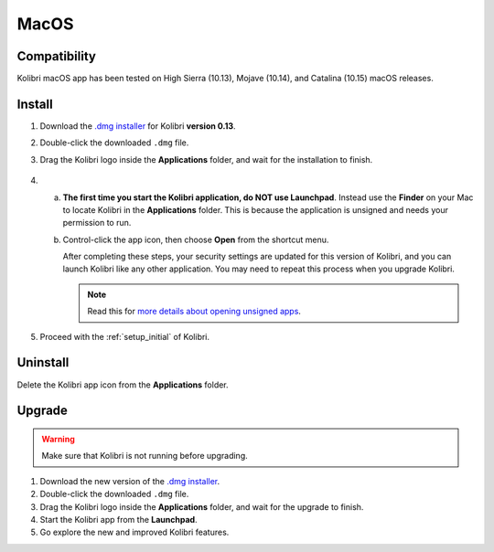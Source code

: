 .. _osx:

MacOS
=====

Compatibility
-------------

Kolibri macOS app has been tested on High Sierra (10.13), Mojave (10.14), and Catalina (10.15) macOS releases.

Install
-------

#. Download the `.dmg installer <https://learningequality.org/download/>`_ for Kolibri **version 0.13**.
#. Double-click the downloaded ``.dmg`` file.
#. Drag the Kolibri logo inside the **Applications** folder, and wait for the installation to finish.
   
   .. figure:: /img/copy-app.png
     :alt: 

4. a) **The first time you start the Kolibri application, do NOT use Launchpad**. Instead use the **Finder** on your Mac to locate Kolibri in the **Applications** folder. This is because the application is unsigned and needs your permission to run.

   b) Control-click the app icon, then choose **Open** from the shortcut menu.

      After completing these steps, your security settings are updated for this version of Kolibri, and you can launch Kolibri like any other application. You may need to repeat this process when you upgrade Kolibri.


      .. note:: Read this for `more details about opening unsigned apps <https://support.apple.com/guide/mac-help/open-a-mac-app-from-an-unidentified-developer-mh40616/mac>`_.

#. Proceed with the :ref:`setup_initial` of Kolibri. 


Uninstall
---------

Delete the Kolibri app icon from the  **Applications** folder.


Upgrade
-------

.. warning:: Make sure that Kolibri is not running before upgrading.

#. Download the new version of the `.dmg installer <https://learningequality.org/download/>`_.
#. Double-click the downloaded ``.dmg`` file.
#. Drag the Kolibri logo inside the **Applications** folder, and wait for the upgrade to finish.
#. Start the Kolibri app from the **Launchpad**.
#. Go explore the new and improved Kolibri features.
